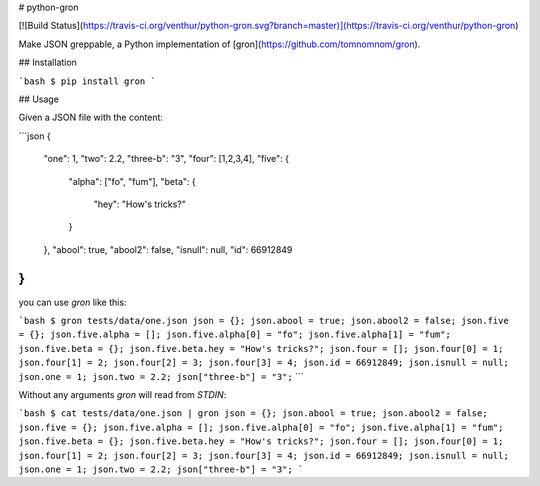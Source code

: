 # python-gron

[![Build Status](https://travis-ci.org/venthur/python-gron.svg?branch=master)](https://travis-ci.org/venthur/python-gron)

Make JSON greppable, a Python implementation of
[gron](https://github.com/tomnomnom/gron).

## Installation

```bash
$ pip install gron
```


## Usage

Given a JSON file with the content:

```json
{
  "one": 1,
  "two": 2.2,
  "three-b": "3",
  "four": [1,2,3,4],
  "five": {
    "alpha": ["fo", "fum"],
    "beta": {
      "hey": "How's tricks?"
    }
  },
  "abool": true,
  "abool2": false,
  "isnull": null,
  "id": 66912849
}
```

you can use `gron` like this:

```bash
$ gron tests/data/one.json
json = {};
json.abool = true;
json.abool2 = false;
json.five = {};
json.five.alpha = [];
json.five.alpha[0] = "fo";
json.five.alpha[1] = "fum";
json.five.beta = {};
json.five.beta.hey = "How's tricks?";
json.four = [];
json.four[0] = 1;
json.four[1] = 2;
json.four[2] = 3;
json.four[3] = 4;
json.id = 66912849;
json.isnull = null;
json.one = 1;
json.two = 2.2;
json["three-b"] = "3";``
```

Without any arguments `gron` will read from `STDIN`:

```bash
$ cat tests/data/one.json | gron
json = {};
json.abool = true;
json.abool2 = false;
json.five = {};
json.five.alpha = [];
json.five.alpha[0] = "fo";
json.five.alpha[1] = "fum";
json.five.beta = {};
json.five.beta.hey = "How's tricks?";
json.four = [];
json.four[0] = 1;
json.four[1] = 2;
json.four[2] = 3;
json.four[3] = 4;
json.id = 66912849;
json.isnull = null;
json.one = 1;
json.two = 2.2;
json["three-b"] = "3";
```


